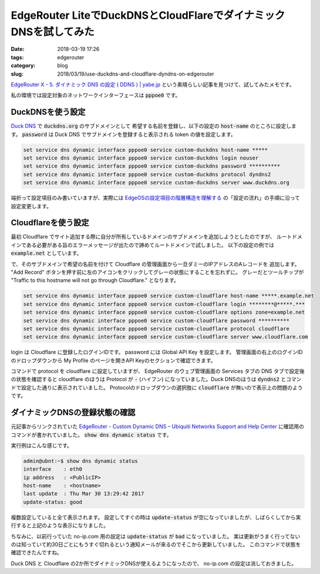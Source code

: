 EdgeRouter LiteでDuckDNSとCloudFlareでダイナミックDNSを試してみた
#################################################################

:date: 2018-03-19 17:26
:tags: edgerouter
:category: blog
:slug: 2018/03/19/use-duckdns-and-cloudflare-dyndns-on-edgerouter

`EdgeRouter X - 5. ダイナミック DNS の設定 ( DDNS ) | yabe.jp <https://yabe.jp/gadgets/edgerouter-x-05-ddns/>`_
という素晴らしい記事を見つけて、試してみたメモです。

私の環境では設定対象のネットワークインターフェースは :code:`pppoe0` です。

DuckDNSを使う設定
=================

`Duck DNS <https://www.duckdns.org/>`_ で :code:`duckdns.org` のサブドメインとして
希望する名前を登録し、以下の設定の :code:`host-name` のところに設定します。
:code:`password` は Duck DNS でサブドメインを登録すると表示される token の値を設定します。

.. code-block:: console

        set service dns dynamic interface pppoe0 service custom-duckdns host-name *****
        set service dns dynamic interface pppoe0 service custom-duckdns login nouser
        set service dns dynamic interface pppoe0 service custom-duckdns password **********
        set service dns dynamic interface pppoe0 service custom-duckdns protocol dyndns2
        set service dns dynamic interface pppoe0 service custom-duckdns server www.duckdns.org

端折って設定項目のみ書いていますが、実際には
`EdgeOSの設定項目の階層構造を理解する <https://hnakamur.github.io/blog/2017/05/13/understanding-edge-os-config-hierarchy-structure/>`_
の「設定の流れ」の手順に沿って設定変更します。

Cloudflareを使う設定
====================

最初 Cloudflare でサイト追加する際に自分が所有しているドメインのサブドメインを追加しようとしたのですが、
ルートドメインである必要がある旨のエラーメッセージが出たので諦めてルートドメインで試しました。
以下の設定の例では :code:`example.net` としています。

で、そのサブドメインで希望の名前を付けて Cloudflare の管理画面から一旦ダミーのIPアドレスのAレコードを
追加します。 "Add Record" ボタンを押す前に左のアイコンをクリックしてグレーの状態にすることを忘れずに。
グレーだとツールチップが "Traffic to this hostname will not go through Cloudflare." となります。

.. code-block:: console

        set service dns dynamic interface pppoe0 service custom-cloudflare host-name *****.example.net
        set service dns dynamic interface pppoe0 service custom-cloudflare login ********@*****.***
        set service dns dynamic interface pppoe0 service custom-cloudflare options zone=example.net
        set service dns dynamic interface pppoe0 service custom-cloudflare password **********
        set service dns dynamic interface pppoe0 service custom-cloudflare protocol cloudflare
        set service dns dynamic interface pppoe0 service custom-cloudflare server www.cloudflare.com

login は Cloudflare に登録したログインIDです。 password には Global API Key を設定します。
管理画面の右上のログインIDのドロップダウンから My Profile のページを開きAPI Keyのセクションで確認できます。

コマンドで protocol を cloudflare に設定していますが、 EdgeRouter のウェブ管理画面の Services タブの DNS タブで設定後の状態を確認すると cloudflare のほうは Protocol が :code:`-` (ハイフン) になっていました。Duck DNSのほうは :code:`dyndns2` とコマンドで設定した通りに表示されていました。
Protocolのドロップダウンの選択肢に :code:`cloudflare` が無いので表示上の問題のようです。


ダイナミックDNSの登録状態の確認
===============================

元記事からリンクされていた `EdgeRouter - Custom Dynamic DNS – Ubiquiti Networks Support and Help Center <https://help.ubnt.com/hc/en-us/articles/204976324-EdgeMAX-Custom-Dynamic-DNS-with-Cloudflare>`_ に確認用のコマンドが書かれていました。 :code:`show dns dynamic status` です。

実行例はこんな感じです。

.. code-block:: console

        admin@ubnt:~$ show dns dynamic status 
        interface    : eth0
        ip address   : <PublicIP>
        host-name    : <hostname>
        last update  : Thu Mar 30 13:29:42 2017
        update-status: good

複数設定していると全て表示されます。
設定してすぐの時は :code:`update-status` が空になっていましたが、しばらくしてから実行すると上記のような表示になりました。

ちなみに、以前行っていた no-ip.com 用の設定は :code:`update-status` が :code:`bad` になっていました。
実は更新がうまく行ってないのは知っていて約30日ごとにもうすぐ切れるという通知メールが来るのでそこから更新していました。
このコマンドで状態を確認できたんですね。

Duck DNS と Cloudflare の2か所でダイナミックDNSが使えるようになったので、 no-ip.com の設定は消しておきました。
